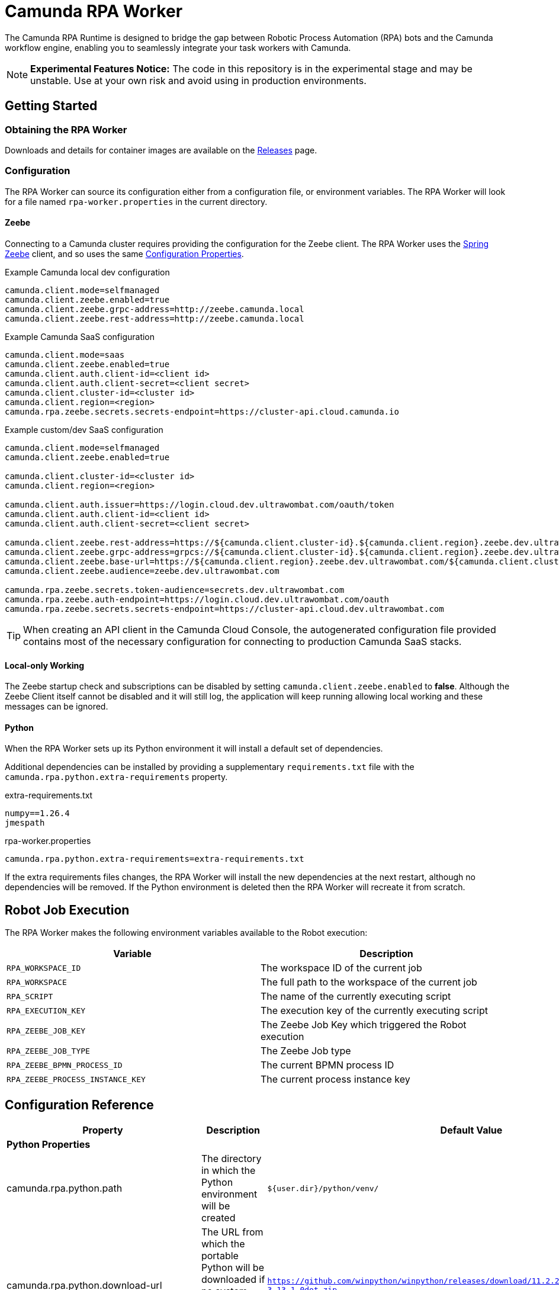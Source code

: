 = Camunda RPA Worker

The Camunda RPA Runtime is designed to bridge the gap between Robotic Process Automation (RPA) bots and the Camunda
workflow engine, enabling you to seamlessly integrate your task workers with Camunda.

NOTE: *Experimental Features Notice:* The code in this repository is in the experimental stage and may be unstable.
Use at your own risk and avoid using in production environments.


== Getting Started

=== Obtaining the RPA Worker

Downloads and details for container images are available on the  https://github.com/camunda/rpa-worker/releases[Releases]
page.

=== Configuration

The RPA Worker can source its configuration either from a configuration file, or environment variables. The RPA Worker
will look for a file named `rpa-worker.properties` in the current directory.

==== Zeebe

Connecting to a Camunda cluster requires providing the configuration for the Zeebe client. The RPA Worker uses the
https://docs.camunda.io/docs/apis-tools/spring-zeebe-sdk/getting-started/#[Spring Zeebe] client, and so uses the same
https://docs.camunda.io/docs/apis-tools/spring-zeebe-sdk/getting-started/#configuring-the-camunda-8-connection[Configuration Properties].

.Example Camunda local dev configuration
----
camunda.client.mode=selfmanaged
camunda.client.zeebe.enabled=true
camunda.client.zeebe.grpc-address=http://zeebe.camunda.local
camunda.client.zeebe.rest-address=http://zeebe.camunda.local
----

.Example Camunda SaaS configuration
----
camunda.client.mode=saas
camunda.client.zeebe.enabled=true
camunda.client.auth.client-id=<client id>
camunda.client.auth.client-secret=<client secret>
camunda.client.cluster-id=<cluster id>
camunda.client.region=<region>
camunda.rpa.zeebe.secrets.secrets-endpoint=https://cluster-api.cloud.camunda.io
----

.Example custom/dev SaaS configuration
----
camunda.client.mode=selfmanaged
camunda.client.zeebe.enabled=true

camunda.client.cluster-id=<cluster id>
camunda.client.region=<region>

camunda.client.auth.issuer=https://login.cloud.dev.ultrawombat.com/oauth/token
camunda.client.auth.client-id=<client id>
camunda.client.auth.client-secret=<client secret>

camunda.client.zeebe.rest-address=https://${camunda.client.cluster-id}.${camunda.client.region}.zeebe.dev.ultrawombat.com
camunda.client.zeebe.grpc-address=grpcs://${camunda.client.cluster-id}.${camunda.client.region}.zeebe.dev.ultrawombat.com
camunda.client.zeebe.base-url=https://${camunda.client.region}.zeebe.dev.ultrawombat.com/${camunda.client.cluster-id}
camunda.client.zeebe.audience=zeebe.dev.ultrawombat.com

camunda.rpa.zeebe.secrets.token-audience=secrets.dev.ultrawombat.com
camunda.rpa.zeebe.auth-endpoint=https://login.cloud.dev.ultrawombat.com/oauth
camunda.rpa.zeebe.secrets.secrets-endpoint=https://cluster-api.cloud.dev.ultrawombat.com
----

TIP: When creating an API client in the Camunda Cloud Console, the autogenerated configuration file provided contains
most of the necessary configuration for connecting to production Camunda SaaS stacks.


==== Local-only Working

The Zeebe startup check and subscriptions can be disabled by setting
`camunda.client.zeebe.enabled` to *false*. 
Although the Zeebe Client itself cannot be disabled and it will still log,
the application will keep running allowing local working and these messages can be ignored.

==== Python

When the RPA Worker sets up its Python environment it will install a default set of dependencies. 

Additional dependencies can be installed by providing a supplementary `requirements.txt` file with the 
`camunda.rpa.python.extra-requirements` property.


.extra-requirements.txt
----
numpy==1.26.4
jmespath
----

.rpa-worker.properties
----
camunda.rpa.python.extra-requirements=extra-requirements.txt
----

If the extra requirements files changes, the RPA Worker will install the new dependencies at the next restart, although
no dependencies will be removed. If the Python environment is deleted then the RPA Worker will recreate it from scratch. 

== Robot Job Execution

The RPA Worker makes the following environment variables available to the Robot execution:


|===
|Variable |Description

|`RPA_WORKSPACE_ID`
|The workspace ID of the current job

|`RPA_WORKSPACE`
|The full path to the workspace of the current job

|`RPA_SCRIPT`
|The name of the currently executing script

|`RPA_EXECUTION_KEY`
|The execution key of the currently executing script

|`RPA_ZEEBE_JOB_KEY`
|The Zeebe Job Key which triggered the Robot execution

|`RPA_ZEEBE_JOB_TYPE`
|The Zeebe Job type

|`RPA_ZEEBE_BPMN_PROCESS_ID`
|The current BPMN process ID

|`RPA_ZEEBE_PROCESS_INSTANCE_KEY`
|The current process instance key

|===


== Configuration Reference

[stripes=even]
|===
|Property |Description| Default Value

3+| *Python Properties*

|camunda.rpa.python.path
|The directory in which the Python environment will be created
|`${user.dir}/python/venv/`

|camunda.rpa.python.download-url
|The URL from which the portable Python will be downloaded if no system Python is available (Windows only)
|`https://github.com/winpython/winpython/releases/download/11.2.20241228final/Winpython64-3.13.1.0dot.zip`

|camunda.rpa.python.download-hash
|The expected SHA-256 hash of the file at `download-url`
|`47b9a4ce75efb29d78dda80716d6c35f9a13621efd3a89ef8242a114ef8001a3`

|camunda.rpa.python.extra-requirements
|The path to additional Python requirements that should be installed when setting up the Python environment
|_None_


3+| *Robot Properties*

|camunda.rpa.robot.default-timeout
|The default timeout to use when no other timeout is specified (ISO 8601 duration string)
|`PT5M` (5 minutes)


3+| *Sandbox Properties*

|camunda.rpa.sandbox.enabled
|Whether the script evaluation API should be available
|`true`

3+| *Zeebe Properties*
|camunda.client.zeebe.enabled
|Whether the Zeebe integration should be enabled
|`false`

|camunda.rpa.zeebe.rpa-task-prefix
|The prefix used to construct the task subscription key
|`camunda::RPA-Task::`

|camunda.rpa.zeebe.worker-tags
|The worker tag(s) this worker should subscribe to (comma-separated)
|`default`

|camunda.rpa.zeebe.max-concurrent-jobs
|How many Robot jobs from Zeebe to run concurrently
|`1`

|camunda.rpa.zeebe.auth-endpoint
|The authentication endpoint that should be used for authenticating before sending requests
|`https://login.cloud.camunda.io/oauth`

|camunda.client.zeebe.audience
|The token audience to use when authenticating for Zeebe
|`zeebe.camunda.io`

|camunda.client.region
|The region for Camunda SaaS
|_None_

|camunda.client.cluster-id
|The cluster ID for Camunda SaaS
|_None_

|camunda.client.zeebe.base-url
|The region for Camunda SaaS
|`https://${camunda.client.region}.zeebe.camunda.io/${camunda.client.cluster-id}`

|camunda.client.auth.client-id
|The client ID to use when authenticating with Zeebe
|_None_

|camunda.client.auth.client-secret
|The client secret to use when authenticating with Zeebe
|_None_

3+| _See the 
https://docs.camunda.io/docs/apis-tools/spring-zeebe-sdk/configuration/#additional-configuration-options[Spring Zeebe Configuration Reference]
for other supported properties_

3+| *Secrets Client Properties*
|camunda.rpa.zeebe.secrets.secrets-endpoint
|The endpoint providing the secrets service
|_None_ (Secrets fetching disabled)

|camunda.rpa.zeebe.secrets.secrets.token-audience
|The token audience to use when authenticating for secrets
|`secrets.camunda.io`


3+| *General Properties*
|server.address
|Network address to which the server should bind
|`localhost` for standalone, any for container
|===



== License

These source files are made available under the Camunda License Version 1.0.
